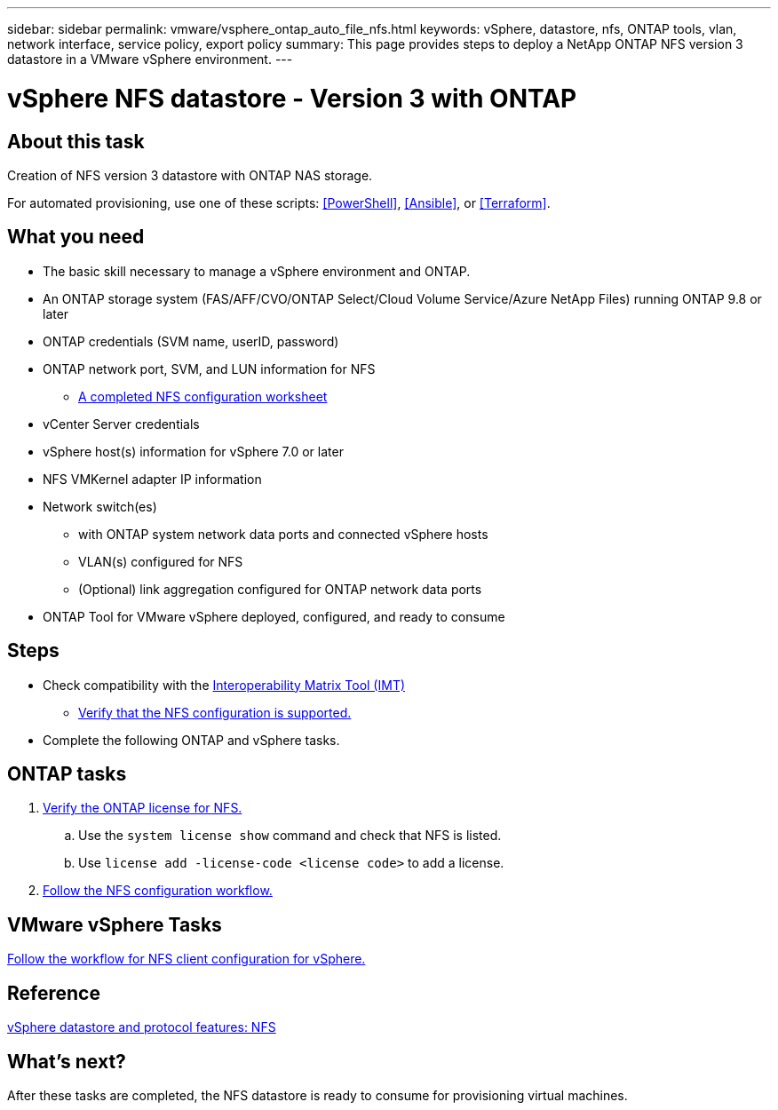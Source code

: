 ---
sidebar: sidebar
permalink: vmware/vsphere_ontap_auto_file_nfs.html
keywords: vSphere, datastore, nfs, ONTAP tools, vlan, network interface, service policy, export policy
summary: This page provides steps to deploy a NetApp ONTAP NFS version 3 datastore in a VMware vSphere environment.
---


= vSphere NFS datastore - Version 3 with ONTAP
:hardbreaks:
:nofooter:
:icons: font
:linkattrs:
:imagesdir: ./../media/
:scriptsdir: ./../scripts/
:author: Suresh Thoppay, TME - Hybrid Cloud Solutions
:ontap_version: ONTAP 9.8 or later
:vsphere_version: vSphere 7.0 or later
:includesdir: ./../

[.lead]
== About this task
Creation of NFS version 3 datastore with ONTAP NAS storage.

For automated provisioning, use one of these scripts: <<PowerShell>>, <<Ansible>>, or <<Terraform>>.

== What you need

* The basic skill necessary to manage a vSphere environment and ONTAP.

* An ONTAP storage system (FAS/AFF/CVO/ONTAP Select/Cloud Volume Service/Azure NetApp Files) running {ontap_version}

* ONTAP credentials (SVM name, userID, password)

* ONTAP network port, SVM, and LUN information for NFS

** link:++https://docs.netapp.com/ontap-9/topic/com.netapp.doc.exp-nfs-vaai/GUID-BBD301EF-496A-4974-B205-5F878E44BF59.html++[A completed NFS configuration worksheet]

* vCenter Server credentials

* vSphere host(s) information for {vsphere_version}

* NFS VMKernel adapter IP information

* Network switch(es)

** with ONTAP system network data ports and connected vSphere hosts

**  VLAN(s) configured for NFS

** (Optional) link aggregation configured for ONTAP network data ports

* ONTAP Tool for VMware vSphere deployed, configured, and ready to consume

== Steps

* Check compatibility with the https://mysupport.netapp.com/matrix[Interoperability Matrix Tool (IMT)]

** link:++https://docs.netapp.com/ontap-9/topic/com.netapp.doc.exp-nfs-vaai/GUID-DA231492-F8D1-4E1B-A634-79BA906ECE76.html++[Verify that the NFS configuration is supported.]

* Complete the following ONTAP and vSphere tasks.

== ONTAP tasks

. link:++https://docs.netapp.com/ontap-9/topic/com.netapp.doc.dot-cm-cmpr-980/system__license__show.html++[Verify the ONTAP license for NFS.]
.. Use the `system license show` command and check that NFS is listed.
.. Use `license add -license-code <license code>` to add a license.

. link:++https://docs.netapp.com/ontap-9/topic/com.netapp.doc.pow-nfs-cg/GUID-6D7A1BB1-C672-46EF-B3DC-08EBFDCE1CD5.html++[Follow the NFS configuration workflow.]

== VMware vSphere Tasks

link:++https://docs.netapp.com/ontap-9/topic/com.netapp.doc.exp-nfs-vaai/GUID-D78DD9CF-12F2-4C3C-AD3A-002E5D727411.html++[Follow the workflow for NFS client configuration for vSphere.]

== Reference
link:vmware/vsphere_ontap_best_practices.html#nfs[vSphere datastore and protocol features: NFS]

== What's next?
After these tasks are completed, the NFS datastore is ready to consume for provisioning virtual machines.
